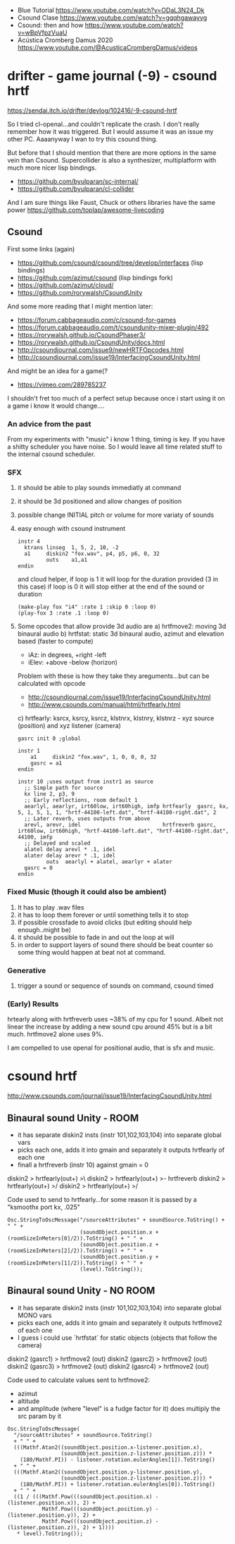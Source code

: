 - Blue Tutorial https://www.youtube.com/watch?v=ODaL3N24_Dk
- Csound Clase https://www.youtube.com/watch?v=gqqhgawayvg
- Csound: then and how https://www.youtube.com/watch?v=wBpVfpzVuaU
- Acústica Cromberg Damus 2020 https://www.youtube.com/@AcusticaCrombergDamus/videos

* drifter - game journal (-9) - csound hrtf
https://sendai.itch.io/drifter/devlog/102416/-9-csound-hrtf

So I tried cl-openal...and couldn't replicate the crash. I don't really remember how it was triggered. But I would assume it was an issue my other PC. Aaaanyway I wan to try this csound thing.

But before that I should mention that there are more options in the same vein than Csound.
Supercollider is also a synthesizer, multiplatform with much more nicer lisp bindings.

- https://github.com/byulparan/sc-internal/
- https://github.com/byulparan/cl-collider

And I am sure things like Faust, Chuck or others libraries have the same power https://github.com/toplap/awesome-livecoding

** Csound

First some links (again)
- https://github.com/csound/csound/tree/develop/interfaces (lisp bindings)
- https://github.com/azimut/csound (lisp bindings fork)
- https://github.com/azimut/cloud/
- https://github.com/rorywalsh/CsoundUnity

And some more reading that I might mention later:
- https://forum.cabbageaudio.com/c/csound-for-games
- https://forum.cabbageaudio.com/t/csoundunity-mixer-plugin/492
- https://rorywalsh.github.io/CsoundPhaser3/
- https://rorywalsh.github.io/CsoundUnity/docs.html
- http://csoundjournal.com/issue9/newHRTFOpcodes.html
- http://csoundjournal.com/issue19/InterfacingCsoundUnity.html

And might be an idea for a game(?
- https://vimeo.com/289785237

I shouldn't fret too much of a perfect setup because once i start using it
on a game i know it would change....

*** An advice from the past

From my experiments with "music" i know 1 thing, timing is key.
If you have a shitty scheduler you have noise. So I would leave all time
related stuff to the internal csound scheduler.

*** SFX

1) it should be able to play sounds immediatly at command
2) it should be 3d positioned and allow changes of position
3) possible change INITIAL pitch or volume for more variaty of sounds

1) easy enough with csound instrument
   #+begin_src
   instr 4
     ktrans linseg  1, 5, 2, 10, -2
     a1     diskin2 "fox.wav", p4, p5, p6, 0, 32
            outs    a1,a1
   endin
   #+end_src
   and cloud helper, if loop is 1 it will loop for the duration provided (3 in this case) if loop is 0 it will stop either at the end of the sound or duration
   #+begin_src
   (make-play fox "i4" :rate 1 :skip 0 :loop 0)
   (play-fox 3 :rate .1 :loop 0)
   #+end_src
2) Some opcodes that allow provide 3d audio are
   a) hrtfmove2: moving 3d binaural audio
   b) hrtfstat: static 3d binaural audio, azimut and elevation based (faster to compute)
   - iAz: in degrees, +right -left
   - iElev: +above -below (horizon)
   Problem with these is how they take they areguments...but can be calculated with opcode
   - http://csoundjournal.com/issue19/InterfacingCsoundUnity.html
   - http://www.csounds.com/manual/html/hrtfearly.html
   c) hrtfearly:
   ksrcx, ksrcy, ksrcz, klstnrx, klstnry, klstnrz - xyz source (position) and xyz listener (camera)
   #+begin_src
   gasrc init 0	;global
   
   instr 1
       a1     diskin2 "fox.wav", 1, 0, 0, 0, 32
       gasrc = a1
   endin
   
   instr 10	;uses output from instr1 as source
     ;; Simple path for source
     kx line 2, p3, 9
     ;; Early reflections, room default 1
     aearlyl, aearlyr, irt60low, irt60high, imfp hrtfearly  gasrc, kx, 5, 1, 5, 1, 1, "hrtf-44100-left.dat", "hrtf-44100-right.dat", 2
     ;; Later reverb, uses outputs from above
     arevl, arevr, idel                          hrtfreverb gasrc, irt60low, irt60high, "hrtf-44100-left.dat", "hrtf-44100-right.dat", 44100, imfp
     ;; Delayed and scaled
     alatel delay arevl * .1, idel
     alater delay arevr * .1, idel
            outs  aearlyl + alatel, aearlyr + alater
     gasrc = 0
   endin
   #+end_src
*** Fixed Music (though it could also be ambient)

1) It has to play .wav files
2) it has to loop them forever or until something tells it to stop
3) if possible crossfade to avoid clicks (but editing should help enough..might be)
4) it should be possible to fade in and out the loop at will
5) in order to support layers of sound there should be beat counter so
   some thing would happen at beat not at command.

*** Generative

1) trigger a sound or sequence of sounds on command, csound timed

*** (Early) Results
hrtearly along with hrtfreverb uses ~38% of my cpu for 1 sound. Albeit not linear the increase by adding a new sound
cpu around 45% but is a bit much. hrtfmove2 alone uses 9%.

I am compelled to use openal for positional audio, that is sfx and music.
* csound hrtf
http://www.csounds.com/journal/issue19/InterfacingCsoundUnity.html
** Binaural sound Unity - ROOM

- it has separate diskin2 insts (instr 101,102,103,104) into separate global vars
- picks each one, adds it into gmain and separately it outputs hrtfearly of each one
- finall a hrtfreverb (instr 10) against gmain = 0

diskin2 > hrtfearly(out+) >\
diskin2 > hrtfearly(out+) >- hrtfreverb
diskin2 > hrtfearly(out+) >/
diskin2 > hrtfearly(out+) >/

Code used to send to hrtfearly...for some reason it is passed by a "ksmoothx port kx, .025"
#+begin_src
Osc.StringToOscMessage("/sourceAttributes" + soundSource.ToString() + " " +
                       (soundObject.position.x + (roomSizeInMeters[0]/2)).ToString() + " " +
                       (soundObject.position.z + (roomSizeInMeters[2]/2)).ToString() + " " +
                       (soundObject.position.y + (roomSizeInMeters[1]/2)).ToString() + " " +
                       (level).ToString());
#+end_src

** Binaural sound Unity - NO ROOM

- it has separate diskin2 insts (instr 101,102,103,104) into separate global MONO vars
- picks each one, adds it into gmain and separately it outputs hrtfmove2 of each one
- I guess i could use `hrtfstat` for static objects (objects that follow the camera)

diskin2 (gasrc1) > hrtfmove2 (out)
diskin2 (gasrc2) > hrtfmove2 (out)
diskin2 (gasrc3) > hrtfmove2 (out)
diskin2 (gasrc4) > hrtfmove2 (out)

Code used to calculate values sent to hrtfmove2:
 - azimut
 - altitude
 - and amplitude (where "level" is a fudge factor for it) does multiply the src param by it
#+begin_src
Osc.StringToOscMessage(
  "/sourceAttributes" + soundSource.ToString()
  + " " +
  (((Mathf.Atan2((soundObject.position.x-listener.position.x),
                 (soundObject.position.z-listener.position.z))) *
    (180/Mathf.PI)) - listener.rotation.eulerAngles[1]).ToString()
  + " " +
  (((Mathf.Atan2((soundObject.position.y-listener.position.y),
                 (soundObject.position.z-listener.position.z))) *
    (180/Mathf.PI)) + listener.rotation.eulerAngles[0]).ToString()
  + " " +
  ((1 / (((Mathf.Pow(((soundObject.position.x) - (listener.position.x)), 2) +
           Mathf.Pow(((soundObject.position.y) - (listener.position.y)), 2) +
           Mathf.Pow(((soundObject.position.z) - (listener.position.z)), 2) + 1))))
   * level).ToString());
#+end_src
